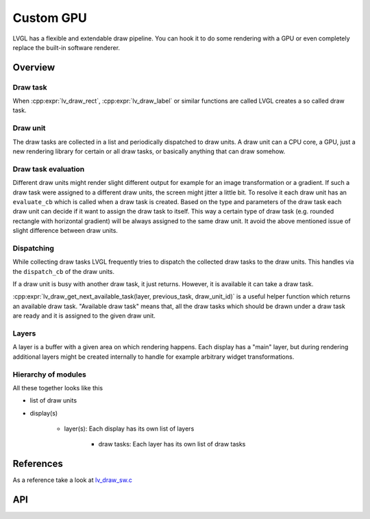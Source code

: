 .. _porting_draw:

==========
Custom GPU
==========

LVGL has a flexible and extendable draw pipeline. You can hook it to do
some rendering with a GPU or even completely replace the built-in
software renderer.


Overview
********

Draw task
---------


When :cpp:expr:`lv_draw_rect`, :cpp:expr:`lv_draw_label` or similar functions are called
LVGL creates a so called draw task.

Draw unit
---------

The draw tasks are collected in a list and periodically dispatched to draw units. A
draw unit can a CPU core, a GPU, just a new rendering library for certain or all draw tasks,
or basically anything that can draw somehow.

Draw task evaluation
--------------------

Different draw units might render slight different output for example for an image transformation or
a gradient. If such a draw task were assigned to a different draw units, the screen might jitter a
little bit. To resolve it each draw unit has an ``evaluate_cb`` which is called when a draw task is created.
Based on the type and parameters of the draw task each draw unit can decide if it want to assign the
draw task to itself. This way a certain type of draw task (e.g. rounded rectangle with horizontal
gradient) will be always assigned to the same draw unit. It avoid the above mentioned issue of
slight difference between draw units.


Dispatching
-----------

While collecting draw tasks LVGL frequently tries to dispatch the collected draw tasks to the draw units.
This handles via the ``dispatch_cb`` of the draw units.

If a draw unit is busy with another draw task, it just returns. However, it is available it can take a draw task.

:cpp:expr:`lv_draw_get_next_available_task(layer, previous_task, draw_unit_id)` is a useful helper function which
returns an available draw task. "Available draw task" means that, all the draw tasks which should be drawn under a draw task
are ready and it is assigned to the given draw unit.


Layers
------

A layer is a buffer with a given area on which rendering happens. Each display has a "main" layer, but
during rendering additional layers might be created internally to handle for example arbitrary widget transformations.


Hierarchy of modules
--------------------

All these together looks like this

- list of draw units
- display(s)

   - layer(s): Each display has its own list of layers

      - draw tasks: Each layer has its own list of draw tasks


References
**********

As a reference take a look at `lv_draw_sw.c <https://github.com/lvgl/lvgl/blob/master/src/draw/sw/lv_draw_sw.c>`__

API
***
